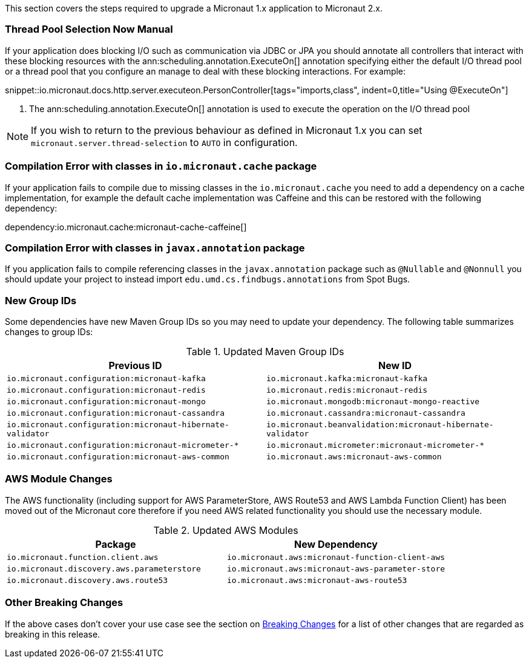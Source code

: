 This section covers the steps required to upgrade a Micronaut 1.x application to Micronaut 2.x.

=== Thread Pool Selection Now Manual

If your application does blocking I/O such as communication via JDBC or JPA you should annotate all controllers that interact with these blocking resources with the ann:scheduling.annotation.ExecuteOn[] annotation specifying either the default I/O thread pool or a thread pool that you configure an manage to deal with these blocking interactions. For example:

snippet::io.micronaut.docs.http.server.executeon.PersonController[tags="imports,class", indent=0,title="Using @ExecuteOn"]

<1> The ann:scheduling.annotation.ExecuteOn[] annotation is used to execute the operation on the I/O thread pool

NOTE: If you wish to return to the previous behaviour as defined in Micronaut 1.x you can set `micronaut.server.thread-selection` to `AUTO` in configuration.

=== Compilation Error with classes in `io.micronaut.cache` package

If your application fails to compile due to missing classes in the `io.micronaut.cache` you need to add a dependency on a cache implementation, for example the default cache implementation was Caffeine and this can be restored with the following dependency:

dependency:io.micronaut.cache:micronaut-cache-caffeine[]

=== Compilation Error with classes in `javax.annotation` package

If you application fails to compile referencing classes in the `javax.annotation` package such as `@Nullable` and `@Nonnull` you should update your project to instead import `edu.umd.cs.findbugs.annotations` from Spot Bugs.

=== New Group IDs

Some dependencies have new Maven Group IDs so you may need to update your dependency. The following table summarizes changes to group IDs:

.Updated Maven Group IDs
|===
|Previous ID|New ID

|`io.micronaut.configuration:micronaut-kafka`
|`io.micronaut.kafka:micronaut-kafka`

|`io.micronaut.configuration:micronaut-redis`
|`io.micronaut.redis:micronaut-redis`

|`io.micronaut.configuration:micronaut-mongo`
|`io.micronaut.mongodb:micronaut-mongo-reactive`

|`io.micronaut.configuration:micronaut-cassandra`
|`io.micronaut.cassandra:micronaut-cassandra`

|`io.micronaut.configuration:micronaut-hibernate-validator`
|`io.micronaut.beanvalidation:micronaut-hibernate-validator`

|`io.micronaut.configuration:micronaut-micrometer-*`
|`io.micronaut.micrometer:micronaut-micrometer-*`

|`io.micronaut.configuration:micronaut-aws-common`
|`io.micronaut.aws:micronaut-aws-common`

|===

=== AWS Module Changes

The AWS functionality (including support for AWS ParameterStore, AWS Route53 and AWS Lambda Function Client) has been moved out of the Micronaut core therefore if you need AWS related functionality you should use the necessary module.

.Updated AWS Modules
|===
|Package|New Dependency

|`io.micronaut.function.client.aws`
|`io.micronaut.aws:micronaut-function-client-aws`

|`io.micronaut.discovery.aws.parameterstore`
|`io.micronaut.aws:micronaut-aws-parameter-store`

|`io.micronaut.discovery.aws.route53`
|`io.micronaut.aws:micronaut-aws-route53`

|===

=== Other Breaking Changes

If the above cases don't cover your use case see the section on <<breaks, Breaking Changes>> for a list of other changes that are regarded as breaking in this release.